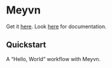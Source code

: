 * Meyvn 

Get it [[https://meyvn.org/][here]].
Look [[https://danielsz.github.io/meyvn][here]] for documentation.

** Quickstart

A “Hello, World” workflow with Meyvn.

#+HTML: <a href="http://www.youtube.com/watch?feature=player_embedded&v=9q5g-HqpytU" target="_blank"><img src="http://img.youtube.com/vi/9q5g-HqpytU/0.jpg" alt="Interactive programming" width="560" height="315" border="10" /></a> 
